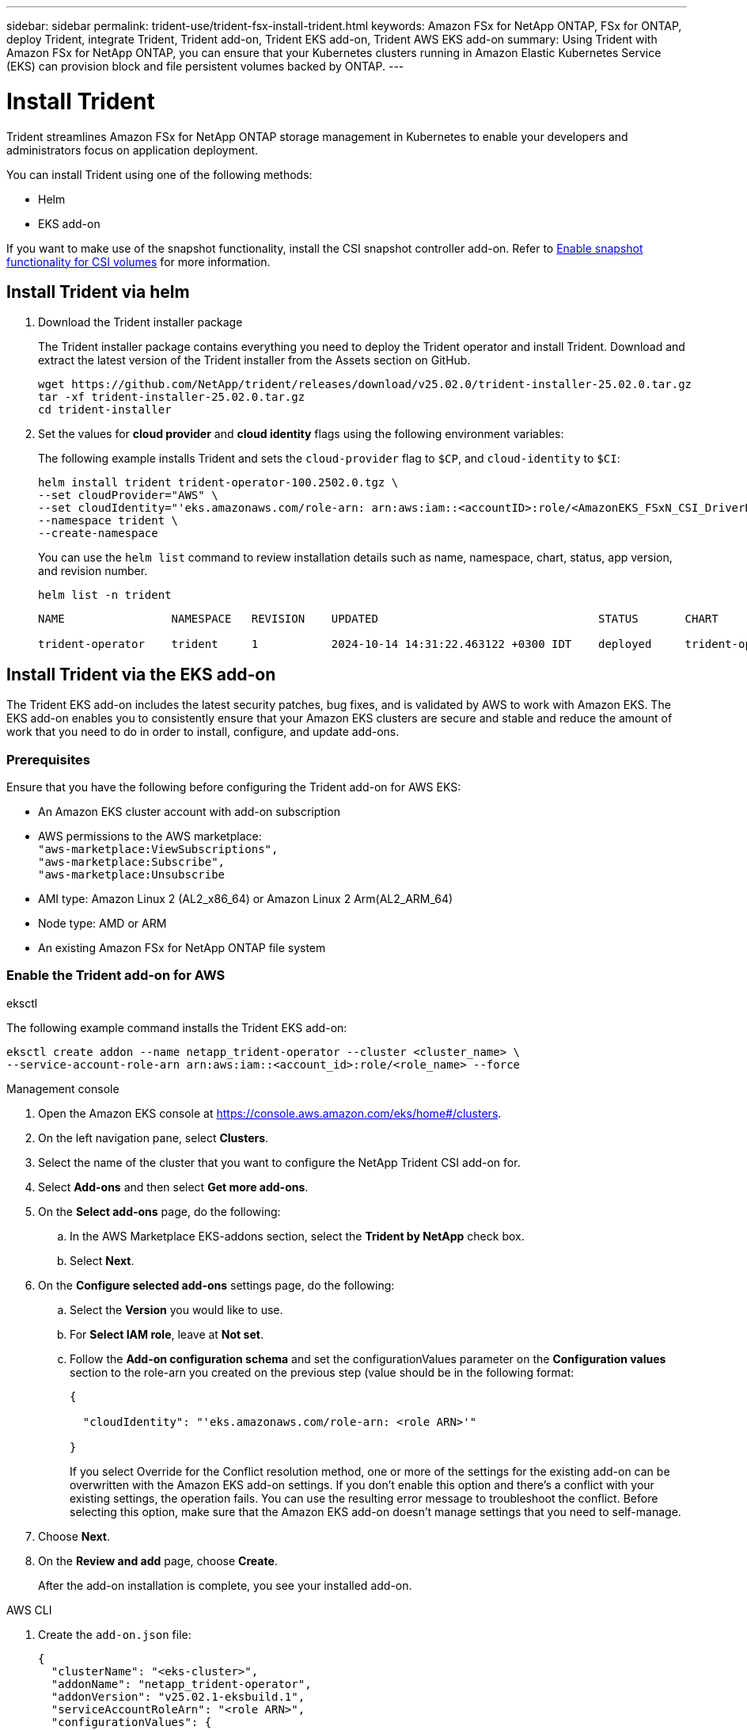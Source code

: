 ---
sidebar: sidebar
permalink: trident-use/trident-fsx-install-trident.html
keywords: Amazon FSx for NetApp ONTAP, FSx for ONTAP, deploy Trident, integrate Trident, Trident add-on, Trident EKS add-on, Trident AWS EKS add-on
summary: Using Trident with Amazon FSx for NetApp ONTAP, you can ensure that your Kubernetes clusters running in Amazon Elastic Kubernetes Service (EKS) can provision block and file persistent volumes backed by ONTAP.
---

= Install Trident
:hardbreaks:
:icons: font
:imagesdir: ../media/

[.lead]
Trident streamlines Amazon FSx for NetApp ONTAP storage management in Kubernetes to enable your developers and administrators focus on application deployment.

You can install Trident using one of the following methods:

* Helm
* EKS add-on

If you want to make use of the snapshot functionality, install the CSI snapshot controller add-on. Refer to link:https://docs.aws.amazon.com/eks/latest/userguide/csi-snapshot-controller.html[Enable snapshot functionality for CSI volumes^] for more information.

== Install Trident via helm

. Download the Trident installer package
+
The Trident installer package contains everything you need to deploy the Trident operator and install Trident. Download and extract the latest version of the Trident installer from the Assets section on GitHub.
+
[source,console]
----
wget https://github.com/NetApp/trident/releases/download/v25.02.0/trident-installer-25.02.0.tar.gz
tar -xf trident-installer-25.02.0.tar.gz
cd trident-installer
----

. Set the values for *cloud provider* and *cloud identity* flags using the following environment variables:
+
The following example installs Trident and sets the `cloud-provider` flag to `$CP`, and `cloud-identity` to `$CI`:
+
[source,console]
----
helm install trident trident-operator-100.2502.0.tgz \
--set cloudProvider="AWS" \
--set cloudIdentity="'eks.amazonaws.com/role-arn: arn:aws:iam::<accountID>:role/<AmazonEKS_FSxN_CSI_DriverRole>'" \
--namespace trident \
--create-namespace
----
You can use the `helm list` command to review installation details such as name, namespace, chart, status, app version, and revision number.
+
[source,console]
----
helm list -n trident
----
+
----
NAME                NAMESPACE   REVISION    UPDATED                                 STATUS       CHART                          APP VERSION

trident-operator    trident     1           2024-10-14 14:31:22.463122 +0300 IDT    deployed     trident-operator-100.2502.0    25.02.0
----
////
+
* Beginning with 25.02 release, Trident supports automatic backend configuration. Trident creates the backend and storage classes seamlessly after Trident installation. To enable automatic backend configuration, add the `ontapConfigurator` parameter and specify `authType`, `fsxnID`, `protocols` during the installation.
+
[source,console]
----
helm install trident trident-operator-100.2502.0.tgz --set cloudProvider=$CP --set cloudIdentity=$CI --namespace trident \
--set ontapConfigurator.enabled=true \
--set ontapConfigurator.svms[0].fsxnID="fs-0dfeaa884a68b1cab" \
--set ontapConfigurator.svms[0].protocols[0]=iscsi \
--set ontapConfigurator.svms[0].protocols[1]=nfs \
--set ontapConfigurator.svms[0].authType="awsarn"
----
NOTE: To disable automatic backend configuration, upgrade the Trident release version and set the *ontapConfigurator* to *false*. 
////
== Install Trident via the EKS add-on 
The Trident EKS add-on includes the latest security patches, bug fixes, and is validated by AWS to work with Amazon EKS. The EKS add-on enables you to consistently ensure that your Amazon EKS clusters are secure and stable and reduce the amount of work that you need to do in order to install, configure, and update add-ons.

=== Prerequisites
Ensure that you have the following before configuring the Trident add-on for AWS EKS:

* An Amazon EKS cluster account with add-on subscription
* AWS permissions to the AWS marketplace:
    `"aws-marketplace:ViewSubscriptions",
    "aws-marketplace:Subscribe",
    "aws-marketplace:Unsubscribe`
* AMI type: Amazon Linux 2 (AL2_x86_64) or	Amazon Linux 2  Arm(AL2_ARM_64)
* Node type: AMD or ARM
* An existing Amazon FSx for NetApp ONTAP file system

=== Enable the Trident add-on for AWS

[role="tabbed-block"]
====

.eksctl

--
The following example command installs the Trident EKS add-on:
[source,console]
----
eksctl create addon --name netapp_trident-operator --cluster <cluster_name> \
--service-account-role-arn arn:aws:iam::<account_id>:role/<role_name> --force
----
--

.Management console

--

. Open the Amazon EKS console at https://console.aws.amazon.com/eks/home#/clusters.
. On the left navigation pane, select *Clusters*.
. Select the name of the cluster that you want to configure the NetApp Trident CSI add-on for.
. Select *Add-ons* and then select *Get more add-ons*.
. On the *Select add-ons* page, do the following:
.. In the AWS Marketplace EKS-addons section, select the *Trident by NetApp* check box.
.. Select *Next*.
. On the *Configure selected add-ons* settings page, do the following:
.. Select the *Version* you would like to use.
.. For *Select IAM role*, leave at *Not set*.
.. Follow the *Add-on configuration schema* and set the configurationValues parameter on the *Configuration values* section to the role-arn you created on the previous step (value should be in the following format: 
+
[source,JSON]
----
{

  "cloudIdentity": "'eks.amazonaws.com/role-arn: <role ARN>'"

}
---- 
If you select Override for the Conflict resolution method, one or more of the settings for the existing add-on can be overwritten with the Amazon EKS add-on settings. If you don't enable this option and there's a conflict with your existing settings, the operation fails. You can use the resulting error message to troubleshoot the conflict. Before selecting this option, make sure that the Amazon EKS add-on doesn't manage settings that you need to self-manage.
+
. Choose *Next*.
. On the *Review and add* page, choose *Create*. 
+
After the add-on installation is complete, you see your installed add-on.
--

.AWS CLI

--
. Create the `add-on.json` file:
+
[source,json]
----
{
  "clusterName": "<eks-cluster>",
  "addonName": "netapp_trident-operator",
  "addonVersion": "v25.02.1-eksbuild.1",
  "serviceAccountRoleArn": "<role ARN>",
  "configurationValues": {
    "cloudIdentity": "'eks.amazonaws.com/role-arn: <role ARN>'",
    "cloudProvider": "AWS"
  }
}
----
+
NOTE: Replace `<role ARN>` with the ARN of the role that was created in the previous step.
+

//// 
* Beginning with 25.02 release, Trident supports automatic backend configuration. Trident creates the backend and storage classes seamlessly after Trident installation. To enable automatic backend configuration, add the `ontapConfigurator` parameter and specify `authType`, `fsxnID`, `protocols` during the installation.
+
[source,json]
----
{
  "clusterName": "<eks-cluster>",
  "addonName": "netapp_trident-operator",
  "addonVersion": "v25.02.1-eksbuild.1",
  "serviceAccountRoleArn": "arn:aws:iam::123456:role/astratrident-role",
  "configurationValues": {
    "cloudIdentity": "'eks.amazonaws.com/role-arn: arn:aws:iam::464262061435:role/AmazonEKS_FSXN_CSI_DriverRole'",
    "ontapConfigurator": {
      "enabled": true,
      "svms": [
        {
          "authType": "awsarn",
          "fsxnID": "fs-0dfeaa884a68b1cab",
          "protocols": [
            "nfs",
            "iscsi"
          ]
        }
      ]
    }
  }
}
----
+
NOTE: To disable automatic backend configuration, upgrade the Trident release version and set the *ontapConfigurator* to *false*.
////
. Install the Trident EKS add-on.
+
[source,console]
----
aws eks create-addon --cli-input-json file://add-on.json
----
--

====

=== Update the Trident EKS add-on

[role="tabbed-block"]
====

.eksctl

--

* Check the current version of your FSxN Trident CSI add-on. Replace `my-cluster` with your cluster name.
+
[source,console]
----
eksctl get addon --name netapp_trident-operator --cluster my-cluster
---- 
*Example output:*
----
NAME                        VERSION             STATUS    ISSUES    IAMROLE    UPDATE AVAILABLE    CONFIGURATION VALUES
netapp_trident-operator    v25.02.1-eksbuild.1    ACTIVE    0       {"cloudIdentity":"'eks.amazonaws.com/role-arn: arn:aws:iam::139763910815:role/AmazonEKS_FSXN_CSI_DriverRole'"}
----
* Update the add-on to the version returned under UPDATE AVAILABLE in the output of the previous step.
+
[source,console]
----
eksctl update addon --name netapp_trident-operator --version v25.02.1-eksbuild.1 --cluster my-cluster --force
----

If you remove the `--force` option and any of the Amazon EKS add-on settings conflict with your existing settings, then updating the Amazon EKS add-on fails; you receive an error message to help you resolve the conflict. Before specifying this option, make sure that the Amazon EKS add-on does not manage settings that you need to manage, because those settings are overwritten with this option. 
For more information about other options for this setting, see link:https://eksctl.io/usage/addons/[Addons]. 
For more information about Amazon EKS Kubernetes field management, see link:https://docs.aws.amazon.com/eks/latest/userguide/kubernetes-field-management.html[Kubernetes field management].
--

.Management console

--

. Open the Amazon EKS console https://console.aws.amazon.com/eks/home#/clusters.
. On the left navigation pane, select *Clusters*.
. Select the name of the cluster that you want to update the NetApp Trident CSI add-on for.
. Select the *Add-ons* tab.
. Select *Trident by NetApp* and then select *Edit*.
. On the *Configure Trident by NetApp* page, do the following:
.. Select the *Version* you would like to use.
.. Expand the *Optional configuration settings* and modify as needed.
.. Select *Save changes*.

--

.AWS CLI

--

The following example updates the EKS add-on:

[source,console]
----
aws eks update-addon --cluster-name my-cluster netapp_trident-operator vpc-cni --addon-version v25.02.1-eksbuild.1 \
    --service-account-role-arn <role-ARN> --configuration-values '{}' --resolve-conflicts --preserve
----
--
====

=== Uninstall/remove the Trident EKS add-on

You have two options for removing an Amazon EKS add-on:

* *Preserve add-on software on your cluster* – This option removes Amazon EKS management of any settings. It also removes the ability for Amazon EKS to notify you of updates and automatically update the Amazon EKS add-on after you initiate an update. However, it preserves the add-on software on your cluster. This option makes the add-on a self-managed installation, rather than an Amazon EKS add-on. With this option, there's no downtime for the add-on. Retain the `--preserve` option in the command to preserve the add-on. 

* *Remove add-on software entirely from your cluster* – NetApp recommends that you remove the Amazon EKS add-on from your cluster only if there are no resources on your cluster that are dependent on it. Remove the `--preserve` option from the `delete` command to remove the add-on. 

[NOTE]
If the add-on has an IAM account associated with it, the IAM account is not removed.

[role="tabbed-block"]
====


.eksctl

--

The following command uninstalls the Trident EKS add-on:

[source,console]
----
eksctl delete addon --cluster K8s-arm --name netapp_trident-operator
----
--

.Management console

--

. Open the Amazon EKS console at https://console.aws.amazon.com/eks/home#/clusters.
. In the left navigation pane, select *Clusters*.
. Select the name of the cluster that you want to remove the NetApp Trident CSI add-on for.
. Select the *Add-ons* tab and then select  *Trident by NetApp*.*
. Select *Remove*.
. In the *Remove netapp_trident-operator confirmation* dialog, do the following:
.. If you want Amazon EKS to stop managing settings for the add-on, select *Preserve on cluster*. Do this if you want to retain the add-on software on your cluster so that you can manage all of the settings of the add-on on your own.
.. Enter *netapp_trident-operator*.
.. Select *Remove*.
+

--

.AWS CLI

--

Replace `my-cluster` with the name of your cluster, and then run the following command.

[source,console]
----
aws eks delete-addon --cluster-name my-cluster --addon-name netapp_trident-operator --preserve
----
--
====